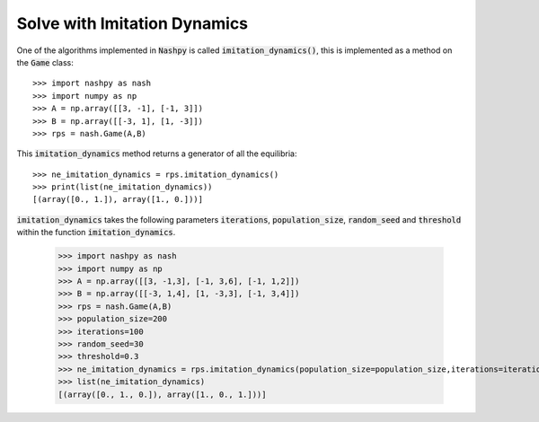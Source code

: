 .. _how-to-use-imitation-dynamics:

Solve with Imitation Dynamics
==============================

One of the algorithms implemented in :code:`Nashpy` is called
:code:`imitation_dynamics()`, this is implemented as a method on the :code:`Game`
class::

    >>> import nashpy as nash
    >>> import numpy as np
    >>> A = np.array([[3, -1], [-1, 3]])
    >>> B = np.array([[-3, 1], [1, -3]])
    >>> rps = nash.Game(A,B)

This :code:`imitation_dynamics` method returns a generator of all the
equilibria::

    >>> ne_imitation_dynamics = rps.imitation_dynamics()
    >>> print(list(ne_imitation_dynamics))
    [(array([0., 1.]), array([1., 0.]))]

:code:`imitation_dynamics` takes the following parameters  :code:`iterations`, :code:`population_size`, :code:`random_seed` and :code:`threshold` within the function :code:`imitation_dynamics`.

    >>> import nashpy as nash
    >>> import numpy as np
    >>> A = np.array([[3, -1,3], [-1, 3,6], [-1, 1,2]])
    >>> B = np.array([[-3, 1,4], [1, -3,3], [-1, 3,4]])
    >>> rps = nash.Game(A,B)
    >>> population_size=200
    >>> iterations=100
    >>> random_seed=30
    >>> threshold=0.3
    >>> ne_imitation_dynamics = rps.imitation_dynamics(population_size=population_size,iterations=iterations,random_seed=random_seed,threshold=threshold)
    >>> list(ne_imitation_dynamics)
    [(array([0., 1., 0.]), array([1., 0., 1.]))]